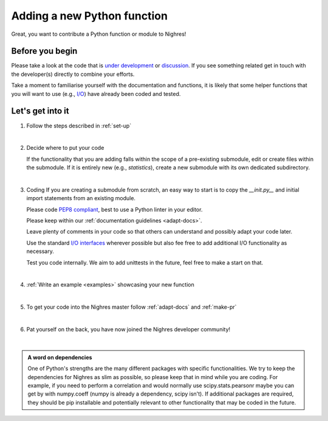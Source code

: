 .. _python-function:

Adding a new Python function
=============================
Great, you want to contribute a Python function or module to Nighres!

Before you begin
-----------------

Please take a look at the code that is `under development <https://github.com/nighres/nighres/pulls>`_ or `discussion <https://github.com/nighres/nighres/issues>`_. If you see something related get in touch with the developer(s) directly to combine your efforts.

Take a moment to familiarise yourself with the documentation and functions, it is likely that some helper functions that you will want to use (e.g., `I/O <http://nighres.readthedocs.io/en/latest/io/index.html>`_) have already been coded and tested.

Let's get into it
-----------------

1. Follow the steps described in :ref:`set-up`

|

2. Decide  where to put your code

   If the functionality that you are adding falls within the scope of a pre-existing submodule, edit or create files within the submodule. If it is entirely new (e.g., *statistics*), create a new submodule with its own dedicated subdirectory.

|

3. Coding
   If you are creating a submodule from scratch, an easy way to start is to copy the *__init.py__* and initial import statements from an existing module.

   Please code `PEP8 compliant <https://www.python.org/dev/peps/pep-0008/>`_, best to use a Python linter in your editor.

   Please keep within our :ref:`documentation guidelines <adapt-docs>`.

   Leave plenty of comments in your code so that others can understand and possibly adapt your code later.

   Use the standard `I/O interfaces <http://nighres.readthedocs.io/en/latest/io/index.html>`_ wherever possible but also fee free to add additional I/O functionality as necessary.

   Test you code internally. We aim to add unittests in the future, feel free to make a start on that.

|

4. :ref:`Write an example <examples>` showcasing your new function

|

5. To get your code into the Nighres master follow :ref:`adapt-docs` and :ref:`make-pr`

|

6. Pat yourself on the back, you have now joined the Nighres developer community!

|

.. admonition:: A word on dependencies

   One of Python's strengths are the many different packages with specific functionalities. We try to keep the dependencies for Nighres as slim as possible, so please keep that in mind while you are coding. For example, if you need to perform a correlation and would normally use scipy.stats.pearsonr maybe you can get by with numpy.coeff (numpy is already a dependency, scipy isn't). If additional packages are required, they should be pip installable and potentially relevant to other functionality that may be coded in the future.
